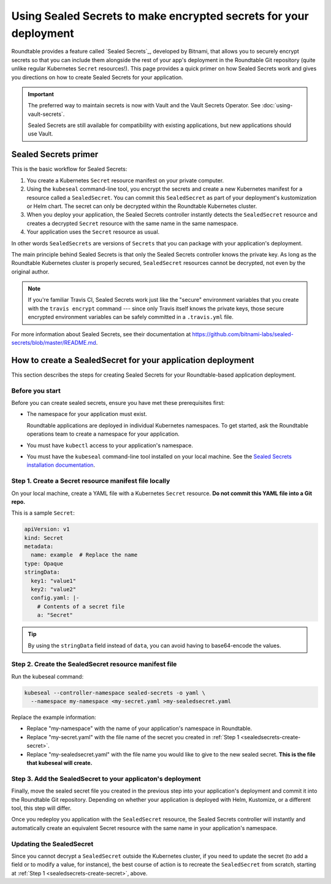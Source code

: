 ##################################################################
Using Sealed Secrets to make encrypted secrets for your deployment
##################################################################

Roundtable provides a feature called `Sealed Secrets`_, developed by Bitnami, that allows you to securely encrypt secrets so that you can include them alongside the rest of your app's deployment in the Roundtable Git repository (quite unlike regular Kubernetes ``Secret`` resources!).
This page provides a quick primer on how Sealed Secrets work and gives you directions on how to create Sealed Secrets for your application.

.. important::

   The preferred way to maintain secrets is now with Vault and the Vault Secrets Operator.
   See :doc:`using-vault-secrets`.

   Sealed Secrets are still available for compatibility with existing applications, but new applications should use Vault.

Sealed Secrets primer
=====================

This is the basic workflow for Sealed Secrets:

1. You create a Kubernetes ``Secret`` resource manifest on your private computer.
2. Using the ``kubeseal`` command-line tool, you encrypt the secrets and create a new Kubernetes manifest for a resource called a ``SealedSecret``.
   You can commit this ``SealedSecret`` as part of your deployment's kustomization or Helm chart.
   The secret can only be decrypted within the Roundtable Kubernetes cluster.
3. When you deploy your application, the Sealed Secrets controller instantly detects the ``SealedSecret`` resource and creates a decrypted ``Secret`` resource with the same name in the same namespace.
4. Your application uses the ``Secret`` resource as usual.

In other words ``SealedSecrets`` are versions of ``Secrets`` that you can package with your application's deployment.

The main principle behind Sealed Secrets is that only the Sealed Secrets controller knows the private key.
As long as the Roundtable Kubernetes cluster is properly secured, ``SealedSecret`` resources cannot be decrypted, not even by the original author.

.. note::

   If you're familiar Travis CI, Sealed Secrets work just like the "secure" environment variables that you create with the ``travis encrypt`` command --- since only Travis itself knows the private keys, those secure encrypted environment variables can be safely committed in a ``.travis.yml`` file.

For more information about Sealed Secrets, see their documentation at https://github.com/bitnami-labs/sealed-secrets/blob/master/README.md.

How to create a SealedSecret for your application deployment
============================================================

This section describes the steps for creating Sealed Secrets for your Roundtable-based application deployment.

.. _sealedsecrets-prereq:

Before you start
----------------

Before you can create sealed secrets, ensure you have met these prerequisites first:

- The namespace for your application must exist.

  Roundtable applications are deployed in individual Kubernetes namespaces.
  To get started, ask the Roundtable operations team to create a namespace for your application.

- You must have ``kubectl`` access to your application's namespace.

- You must have the ``kubeseal`` command-line tool installed on your local machine.
  See the `Sealed Secrets installation documentation <https://github.com/bitnami-labs/sealed-secrets/blob/master/README.md#homebrew>`_.

.. _sealedsecrets-create-secret:

Step 1. Create a Secret resource manifest file locally
------------------------------------------------------

On your local machine, create a YAML file with a Kubernetes ``Secret`` resource.
**Do not commit this YAML file into a Git repo.**

This is a sample ``Secret``:

.. code-block:: yaml

   apiVersion: v1
   kind: Secret
   metadata:
     name: example  # Replace the name
   type: Opaque
   stringData:
     key1: "value1"
     key2: "value2"
     config.yaml: |-
       # Contents of a secret file
       a: "Secret"

.. tip::

   By using the ``stringData`` field instead of ``data``, you can avoid having to base64-encode the values.

.. seealso::

   See the Kubernetes `Secret <https://kubernetes.io/docs/concepts/configuration/secret/>`_ documentation for more information about secrets.

.. _sealedsecrets-create-sealedsecret:

Step 2. Create the SealedSecret resource manifest file
------------------------------------------------------

Run the kubeseal command:

.. code-block:: sh

   kubeseal --controller-namespace sealed-secrets -o yaml \
     --namespace my-namespace <my-secret.yaml >my-sealedsecret.yaml

Replace the example information:

- Replace "my-namespace" with the name of your application's namespace in Roundtable.
- Replace "my-secret.yaml" with the file name of the secret you created in :ref:`Step 1 <sealedsecrets-create-secret>`.
- Replace "my-sealedsecret.yaml" with the file name you would like to give to the new sealed secret.
  **This is the file that kubeseal will create.**

Step 3. Add the SealedSecret to your applicaton's deployment
------------------------------------------------------------

Finally, move the sealed secret file you created in the previous step into your application's deployment and commit it into the Roundtable Git repository.
Depending on whether your application is deployed with Helm, Kustomize, or a different tool, this step will differ.

Once you redeploy you application with the ``SealedSecret`` resource, the Sealed Secrets controller will instantly and automatically create an equivalent Secret resource with the same name in your application's namespace.

Updating the SealedSecret
-------------------------

Since you cannot decrypt a ``SealedSecret`` outside the Kubernetes cluster, if you need to update the secret (to add a field or to modify a value, for instance), the best course of action is to recreate the ``SealedSecret`` from scratch, starting at :ref:`Step 1 <sealedsecrets-create-secret>`, above.
